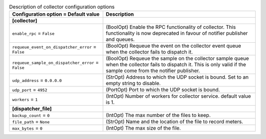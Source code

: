 ..
    Warning: Do not edit this file. It is automatically generated from the
    software project's code and your changes will be overwritten.

    The tool to generate this file lives in openstack-doc-tools repository.

    Please make any changes needed in the code, then run the
    autogenerate-config-doc tool from the openstack-doc-tools repository, or
    ask for help on the documentation mailing list, IRC channel or meeting.

.. list-table:: Description of collector configuration options
   :header-rows: 1
   :class: config-ref-table

   * - Configuration option = Default value
     - Description
   * - **[collector]**
     -
   * - ``enable_rpc`` = ``False``
     - (BoolOpt) Enable the RPC functionality of collector. This functionality is now deprecated in favour of notifier publisher and queues.
   * - ``requeue_event_on_dispatcher_error`` = ``False``
     - (BoolOpt) Requeue the event on the collector event queue when the collector fails to dispatch it.
   * - ``requeue_sample_on_dispatcher_error`` = ``False``
     - (BoolOpt) Requeue the sample on the collector sample queue when the collector fails to dispatch it. This is only valid if the sample come from the notifier publisher.
   * - ``udp_address`` = ``0.0.0.0``
     - (StrOpt) Address to which the UDP socket is bound. Set to an empty string to disable.
   * - ``udp_port`` = ``4952``
     - (PortOpt) Port to which the UDP socket is bound.
   * - ``workers`` = ``1``
     - (IntOpt) Number of workers for collector service. default value is 1.
   * - **[dispatcher_file]**
     -
   * - ``backup_count`` = ``0``
     - (IntOpt) The max number of the files to keep.
   * - ``file_path`` = ``None``
     - (StrOpt) Name and the location of the file to record meters.
   * - ``max_bytes`` = ``0``
     - (IntOpt) The max size of the file.
